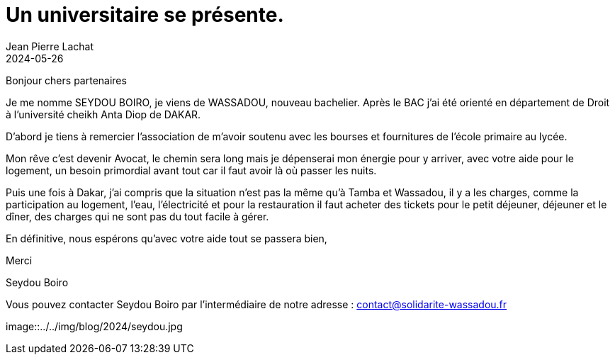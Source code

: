 :doctitle: Un universitaire se présente.
:description: Interview Mamadou Seydou Boiro
:keywords: Wassadou université
:author: Jean Pierre Lachat
:revdate: 2024-05-26
:teaser: Interview Mamadou Seydou Boiro
:imgteaser: ../../img/blog/2024/interview1.jpg

Bonjour chers partenaires

Je me nomme SEYDOU BOIRO, je viens de WASSADOU, nouveau bachelier. Après le BAC j'ai été orienté en département de Droit à l'université cheikh Anta Diop de DAKAR.

D'abord je tiens à remercier l'association de m'avoir soutenu avec les bourses et fournitures de l'école primaire au lycée.

Mon rêve c'est devenir Avocat, le chemin sera long mais je dépenserai mon énergie pour y arriver, avec votre aide pour le logement, un besoin primordial avant tout car il faut avoir là où passer les nuits.

Puis une fois à Dakar, j'ai compris que la situation n'est pas la même qu'à Tamba et Wassadou, il  y a les charges, comme la participation au logement, l'eau, l'électricité et pour la restauration il faut acheter des tickets pour le petit déjeuner, déjeuner et le dîner, des charges qui ne sont pas du tout facile à gérer.

En définitive, nous espérons qu’avec votre aide tout se passera bien,

Merci

Seydou Boiro

Vous pouvez contacter Seydou Boiro par l’intermédiaire de notre adresse : contact@solidarite-wassadou.fr

image::../../img/blog/2024/seydou.jpg
